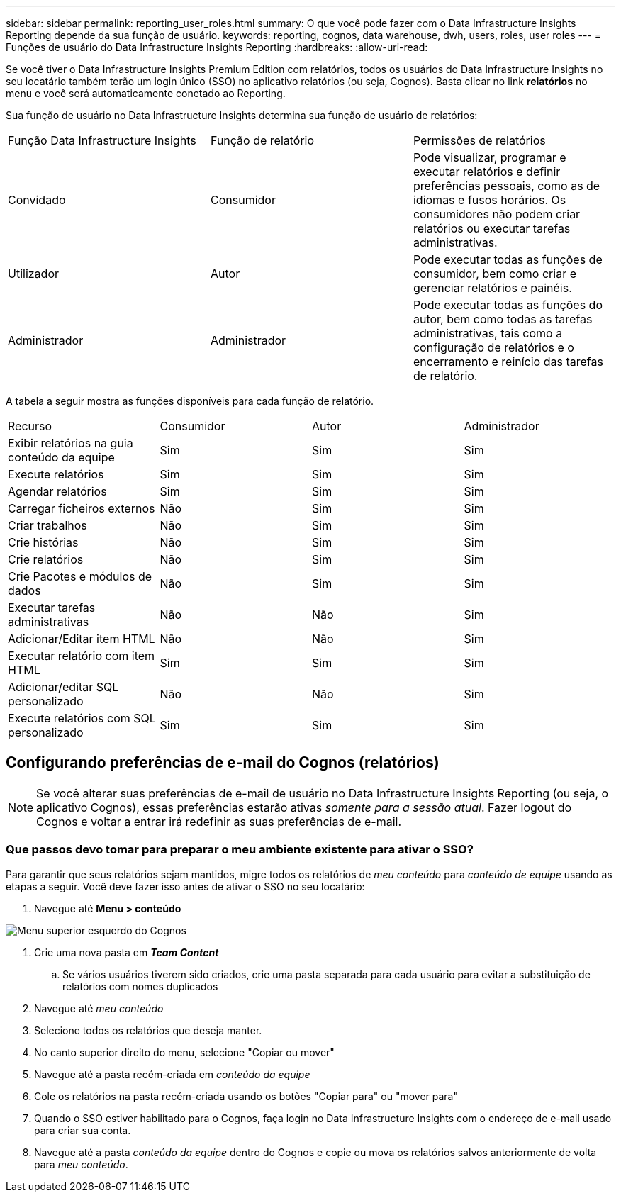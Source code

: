 ---
sidebar: sidebar 
permalink: reporting_user_roles.html 
summary: O que você pode fazer com o Data Infrastructure Insights Reporting depende da sua função de usuário. 
keywords: reporting, cognos, data warehouse, dwh, users, roles, user roles 
---
= Funções de usuário do Data Infrastructure Insights Reporting
:hardbreaks:
:allow-uri-read: 


[role="lead"]
Se você tiver o Data Infrastructure Insights Premium Edition com relatórios, todos os usuários do Data Infrastructure Insights no seu locatário também terão um login único (SSO) no aplicativo relatórios (ou seja, Cognos). Basta clicar no link *relatórios* no menu e você será automaticamente conetado ao Reporting.

Sua função de usuário no Data Infrastructure Insights determina sua função de usuário de relatórios:

|===


| Função Data Infrastructure Insights | Função de relatório | Permissões de relatórios 


| Convidado | Consumidor | Pode visualizar, programar e executar relatórios e definir preferências pessoais, como as de idiomas e fusos horários. Os consumidores não podem criar relatórios ou executar tarefas administrativas. 


| Utilizador | Autor | Pode executar todas as funções de consumidor, bem como criar e gerenciar relatórios e painéis. 


| Administrador | Administrador | Pode executar todas as funções do autor, bem como todas as tarefas administrativas, tais como a configuração de relatórios e o encerramento e reinício das tarefas de relatório. 
|===
A tabela a seguir mostra as funções disponíveis para cada função de relatório.

|===


| Recurso | Consumidor | Autor | Administrador 


| Exibir relatórios na guia conteúdo da equipe | Sim | Sim | Sim 


| Execute relatórios | Sim | Sim | Sim 


| Agendar relatórios | Sim | Sim | Sim 


| Carregar ficheiros externos | Não | Sim | Sim 


| Criar trabalhos | Não | Sim | Sim 


| Crie histórias | Não | Sim | Sim 


| Crie relatórios | Não | Sim | Sim 


| Crie Pacotes e módulos de dados | Não | Sim | Sim 


| Executar tarefas administrativas | Não | Não | Sim 


| Adicionar/Editar item HTML | Não | Não | Sim 


| Executar relatório com item HTML | Sim | Sim | Sim 


| Adicionar/editar SQL personalizado | Não | Não | Sim 


| Execute relatórios com SQL personalizado | Sim | Sim | Sim 
|===


== Configurando preferências de e-mail do Cognos (relatórios)


NOTE: Se você alterar suas preferências de e-mail de usuário no Data Infrastructure Insights Reporting (ou seja, o aplicativo Cognos), essas preferências estarão ativas _somente para a sessão atual_. Fazer logout do Cognos e voltar a entrar irá redefinir as suas preferências de e-mail.



=== Que passos devo tomar para preparar o meu ambiente existente para ativar o SSO?

Para garantir que seus relatórios sejam mantidos, migre todos os relatórios de _meu conteúdo_ para _conteúdo de equipe_ usando as etapas a seguir. Você deve fazer isso antes de ativar o SSO no seu locatário:

. Navegue até *Menu > conteúdo*


image:Reporting_Menu.png["Menu superior esquerdo do Cognos"]

. Crie uma nova pasta em *_Team Content_*
+
.. Se vários usuários tiverem sido criados, crie uma pasta separada para cada usuário para evitar a substituição de relatórios com nomes duplicados


. Navegue até _meu conteúdo_
. Selecione todos os relatórios que deseja manter.
. No canto superior direito do menu, selecione "Copiar ou mover"
. Navegue até a pasta recém-criada em _conteúdo da equipe_
. Cole os relatórios na pasta recém-criada usando os botões "Copiar para" ou "mover para"
. Quando o SSO estiver habilitado para o Cognos, faça login no Data Infrastructure Insights com o endereço de e-mail usado para criar sua conta.
. Navegue até a pasta _conteúdo da equipe_ dentro do Cognos e copie ou mova os relatórios salvos anteriormente de volta para _meu conteúdo_.

